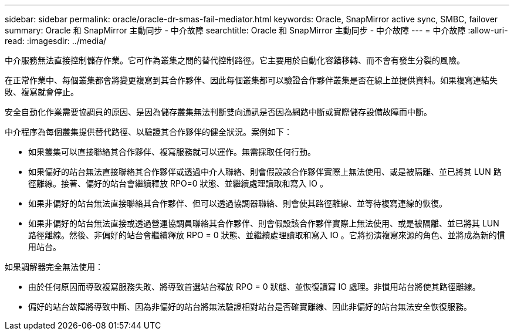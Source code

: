 ---
sidebar: sidebar 
permalink: oracle/oracle-dr-smas-fail-mediator.html 
keywords: Oracle, SnapMirror active sync, SMBC, failover 
summary: Oracle 和 SnapMirror 主動同步 - 中介故障 
searchtitle: Oracle 和 SnapMirror 主動同步 - 中介故障 
---
= 中介故障
:allow-uri-read: 
:imagesdir: ../media/


[role="lead"]
中介服務無法直接控制儲存作業。它可作為叢集之間的替代控制路徑。它主要用於自動化容錯移轉、而不會有發生分裂的風險。

在正常作業中、每個叢集都會將變更複寫到其合作夥伴、因此每個叢集都可以驗證合作夥伴叢集是否在線上並提供資料。如果複寫連結失敗、複寫就會停止。

安全自動化作業需要協調員的原因、是因為儲存叢集無法判斷雙向通訊是否因為網路中斷或實際儲存設備故障而中斷。

中介程序為每個叢集提供替代路徑、以驗證其合作夥伴的健全狀況。案例如下：

* 如果叢集可以直接聯絡其合作夥伴、複寫服務就可以運作。無需採取任何行動。
* 如果偏好的站台無法直接聯絡其合作夥伴或透過中介人聯絡、則會假設該合作夥伴實際上無法使用、或是被隔離、並已將其 LUN 路徑離線。接著、偏好的站台會繼續釋放 RPO=0 狀態、並繼續處理讀取和寫入 IO 。
* 如果非偏好的站台無法直接聯絡其合作夥伴、但可以透過協調器聯絡、則會使其路徑離線、並等待複寫連線的恢復。
* 如果非偏好的站台無法直接或透過營運協調員聯絡其合作夥伴、則會假設該合作夥伴實際上無法使用、或是被隔離、並已將其 LUN 路徑離線。然後、非偏好的站台會繼續釋放 RPO = 0 狀態、並繼續處理讀取和寫入 IO 。它將扮演複寫來源的角色、並將成為新的慣用站台。


如果調解器完全無法使用：

* 由於任何原因而導致複寫服務失敗、將導致首選站台釋放 RPO = 0 狀態、並恢復讀寫 IO 處理。非慣用站台將使其路徑離線。
* 偏好的站台故障將導致中斷、因為非偏好的站台將無法驗證相對站台是否確實離線、因此非偏好的站台無法安全恢復服務。

